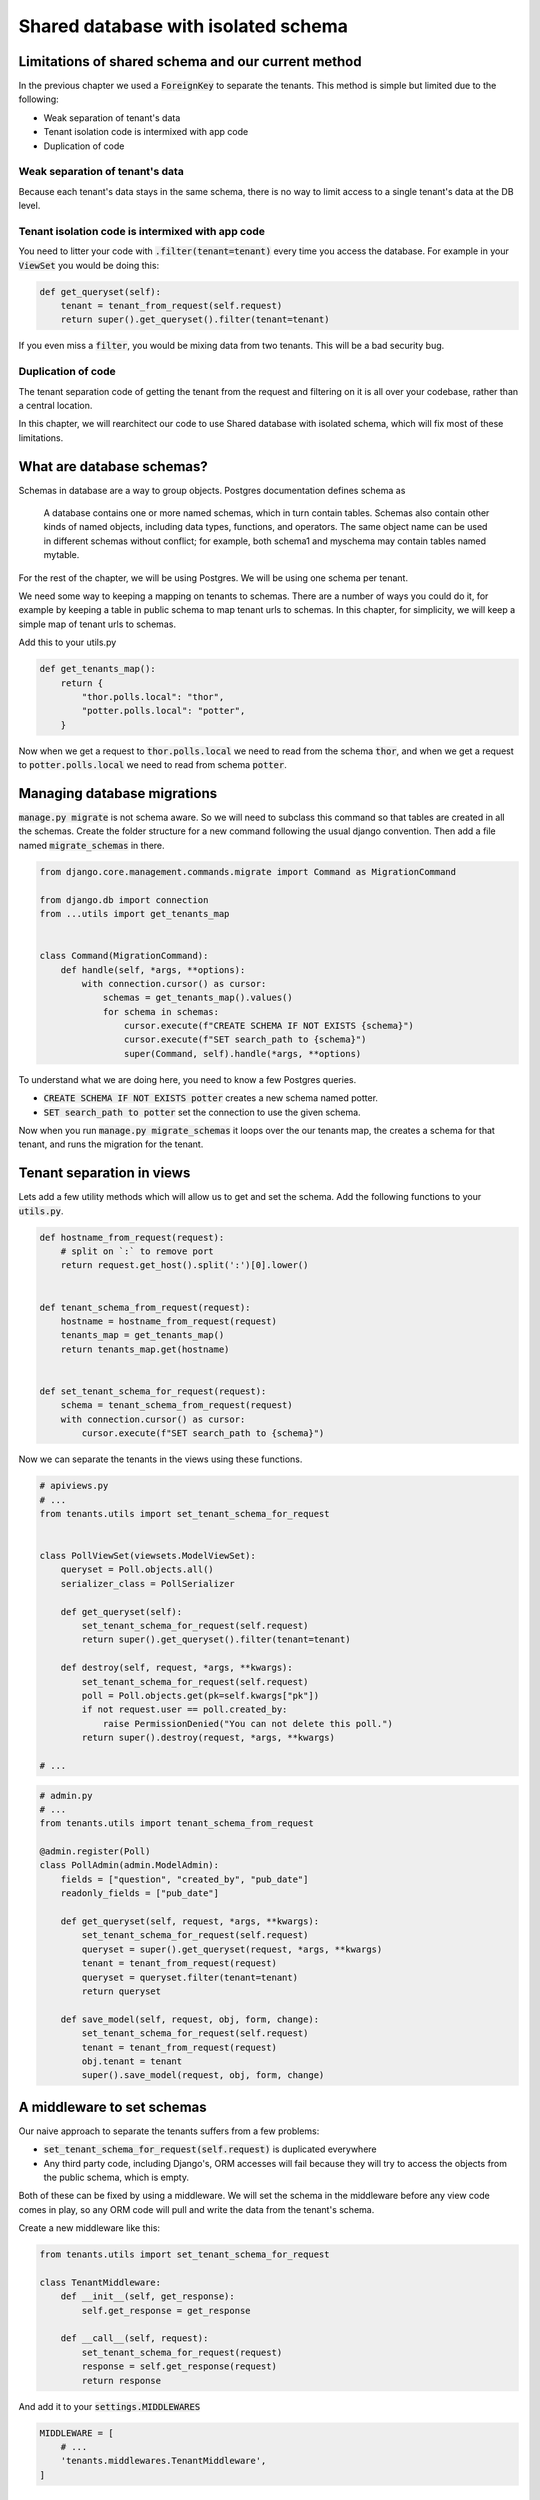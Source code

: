 Shared database with isolated schema
---------------------------------------

Limitations of shared schema and our current method
++++++++++++++++++++++++++++++++++++++++++++++++++++++

In the previous chapter we used a :code:`ForeignKey` to separate the tenants. This method is simple
but limited due to the following:

- Weak separation of tenant's data
- Tenant isolation code is intermixed with app code
- Duplication of code


Weak separation of tenant's data
=================================

Because each tenant's data stays in the same schema, there is no way to limit access to a single tenant's data at the DB level.


Tenant isolation code is intermixed with app code
==================================================

You need to litter your code with :code:`.filter(tenant=tenant)` every time you access the database. For example in your :code:`ViewSet` you would be doing this:

.. code-block:: python

    def get_queryset(self):
        tenant = tenant_from_request(self.request)
        return super().get_queryset().filter(tenant=tenant)

If you even miss a :code:`filter`, you would be mixing data from two tenants. This will be a bad security bug.


Duplication of code
============================


The tenant separation code of getting the tenant from the request and filtering on it is all over your codebase, rather than a central location.

In this chapter, we will rearchitect our code to use Shared database with isolated schema, which will fix most of these limitations.



What are database schemas?
+++++++++++++++++++++++++++

Schemas in database are a way to group objects. Postgres documentation defines schema as

    A database contains one or more named schemas, which in turn contain tables. Schemas also contain other kinds of named objects, including data types, functions, and operators. The same object name can be used in different schemas without conflict; for example, both schema1 and myschema may contain tables named mytable.

For the rest of the chapter, we will be using Postgres. We will be using one schema per tenant.

We need some way to keeping a mapping on tenants to schemas. There are a number of ways you could do it, for example by keeping a table in public schema to map tenant urls to schemas. In this chapter, for simplicity,  we will keep a simple map of tenant urls to schemas.

Add this to your utils.py

.. code-block:: python

    def get_tenants_map():
        return {
            "thor.polls.local": "thor",
            "potter.polls.local": "potter",
        }

Now when we get a request to :code:`thor.polls.local` we need to read from the schema :code:`thor`, and when we get a request to :code:`potter.polls.local` we need to read from schema :code:`potter`.



Managing database migrations
++++++++++++++++++++++++++++

:code:`manage.py migrate` is not schema aware. So we will need to subclass this command so that tables are created in all the schemas. Create the folder structure for a new command following the usual django convention. Then add a file named :code:`migrate_schemas` in there.


.. code-block:: python

    from django.core.management.commands.migrate import Command as MigrationCommand

    from django.db import connection
    from ...utils import get_tenants_map


    class Command(MigrationCommand):
        def handle(self, *args, **options):
            with connection.cursor() as cursor:
                schemas = get_tenants_map().values()
                for schema in schemas:
                    cursor.execute(f"CREATE SCHEMA IF NOT EXISTS {schema}")
                    cursor.execute(f"SET search_path to {schema}")
                    super(Command, self).handle(*args, **options)


To understand what we are doing here, you need to know a few Postgres queries.

- :code:`CREATE SCHEMA IF NOT EXISTS potter` creates a new schema named potter.
- :code:`SET search_path to potter` set the connection to use the given schema.

Now when you run :code:`manage.py migrate_schemas` it loops over the our tenants map, the creates a schema for that tenant, and runs the migration for the tenant.


Tenant separation in views
++++++++++++++++++++++++++++

Lets add a few utility methods which will allow us to get and set the schema. Add the following functions to your :code:`utils.py`.

.. code-block:: python


    def hostname_from_request(request):
        # split on `:` to remove port
        return request.get_host().split(':')[0].lower()


    def tenant_schema_from_request(request):
        hostname = hostname_from_request(request)
        tenants_map = get_tenants_map()
        return tenants_map.get(hostname)


    def set_tenant_schema_for_request(request):
        schema = tenant_schema_from_request(request)
        with connection.cursor() as cursor:
            cursor.execute(f"SET search_path to {schema}")

Now we can separate the tenants in the views using these functions.

.. code-block:: python

    # apiviews.py
    # ...
    from tenants.utils import set_tenant_schema_for_request


    class PollViewSet(viewsets.ModelViewSet):
        queryset = Poll.objects.all()
        serializer_class = PollSerializer

        def get_queryset(self):
            set_tenant_schema_for_request(self.request)
            return super().get_queryset().filter(tenant=tenant)

        def destroy(self, request, *args, **kwargs):
            set_tenant_schema_for_request(self.request)
            poll = Poll.objects.get(pk=self.kwargs["pk"])
            if not request.user == poll.created_by:
                raise PermissionDenied("You can not delete this poll.")
            return super().destroy(request, *args, **kwargs)

    # ...


.. code-block:: python

    # admin.py
    # ...
    from tenants.utils import tenant_schema_from_request

    @admin.register(Poll)
    class PollAdmin(admin.ModelAdmin):
        fields = ["question", "created_by", "pub_date"]
        readonly_fields = ["pub_date"]

        def get_queryset(self, request, *args, **kwargs):
            set_tenant_schema_for_request(self.request)
            queryset = super().get_queryset(request, *args, **kwargs)
            tenant = tenant_from_request(request)
            queryset = queryset.filter(tenant=tenant)
            return queryset

        def save_model(self, request, obj, form, change):
            set_tenant_schema_for_request(self.request)
            tenant = tenant_from_request(request)
            obj.tenant = tenant
            super().save_model(request, obj, form, change)



A middleware to set schemas
++++++++++++++++++++++++++++

Our naive approach to separate the tenants suffers from a few problems:

- :code:`set_tenant_schema_for_request(self.request)` is duplicated everywhere
- Any third party code, including Django's, ORM accesses will fail because they will try to access the objects from the public schema, which is empty.

Both of these can be fixed by using a middleware.
We will set the schema in the middleware before any view code comes in play, so any ORM code will pull and write the data from the tenant's schema.

Create a new middleware like this:

.. code-block:: python

    from tenants.utils import set_tenant_schema_for_request

    class TenantMiddleware:
        def __init__(self, get_response):
            self.get_response = get_response

        def __call__(self, request):
            set_tenant_schema_for_request(request)
            response = self.get_response(request)
            return response

And add it to your :code:`settings.MIDDLEWARES`

.. code-block:: python

    MIDDLEWARE = [
        # ...
        'tenants.middlewares.TenantMiddleware',
    ]



Beyond the request-response cycle
++++++++++++++++++++++++++++++++++++++++++++++++++++++++

We have one more change to make before we are done. You can not use `manage.py createssuperuser` or any Django command, as manage.py will try to use the public schema, and there are bo tables in the public schema.

Because the middlewares do no come in play when you run a command, you need another place to hook our :code:`set_tenant_schema_for_request`. To do this, create a new file :code:`tenant_context_manage.py`. This is similar to :code:`manage.py`, with a few minor changes.

.. code-block:: python

    #!/usr/bin/env python
    import os
    import sys


    if __name__ == "__main__":
        os.environ.setdefault("DJANGO_SETTINGS_MODULE", "pollsapi.settings")
        try:
            from django.core.management import execute_from_command_line
        except ImportError as exc:
            raise ImportError(
                "Couldn't import Django. Are you sure it's installed and "
                "available on your PYTHONPATH environment variable? Did you "
                "forget to activate a virtual environment?"
            ) from exc
        from django.db import connection
        args = sys.argv
        schema = args[1]
        with connection.cursor() as cursor:

            cursor.execute(f"SET search_path to {schema}")

            del args[1]
            execute_from_command_line(args)

This allows setting the tenant schema, which is passed as first argument before running the command.


We will be able to use it like this. :code:`python tenant_context_manage.py thor createsuperuser`.

With this, you can login to any tenant's admin, create some objects, and view the API endpoints. Here is what the polls api endpoint looks like for me.

.. image:: polls-isolated-schema.png

In the next chapter we will look at separating the tenants to their own databases.

The code for this chapter is available at https://github.com/agiliq/building-multi-tenant-applications-with-django/tree/master/isolated-schema
